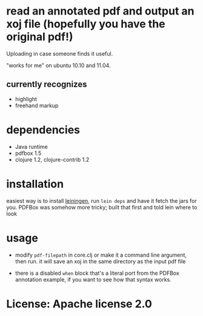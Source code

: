 * read an annotated pdf and output an xoj file (hopefully you have the original pdf!)

  Uploading in case someone finds it useful. 

  "works for me" on ubuntu 10.10 and 11.04.

** currently recognizes

  - highlight
  - freehand markup

* dependencies

  - Java runtime
  - pdfbox 1.5
  - clojure 1.2, clojure-contrib 1.2

* installation

  easiest way is to install [[https://github.com/technomancy/leiningen][leiningen]], run =lein deps= and have it fetch the jars for you. PDFBox was somehow more tricky; built that first and told lein where to look

* usage

  - modify =pdf-filepath= in core.clj or make it a command line argument, then run. it will save an xoj in the same directory as the input pdf file

  - there is a disabled =when= block that's a literal port from the PDFBox annotation example, if you want to see how that syntax works.

* License: Apache license 2.0
